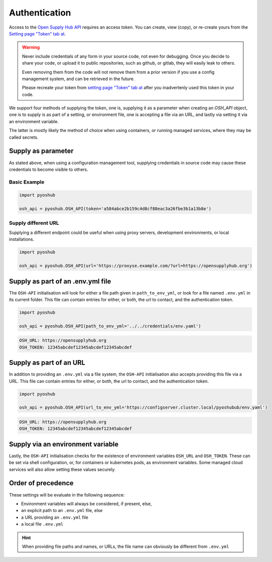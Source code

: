 Authentication
==============

Access to the `Open Supply Hub API <https://opensupplyhub.org>`_ requires an access token. You can 
create, view (copy), or re-create yours from the `Setting page "Token" tab at <https://openapparel.org/settings>`_.

.. warning::
    Never include credentials of any form in your source code, not even for debugging. Once
    you decide to share your code, or upload it to public repositories, such as github, 
    or gitlab, they will easily leak to others. 
    
    Even removing them from the code will not remove them from a prior version if you use
    a config management system, and can be retrieved in the future.

    Please recreate your token from `setting page "Token" tab at <https://openapparel.org/settings>`_ after
    you inadvertenly used this token in your code. 

We support four methods of supplying the token, one is, supplying it as a parameter when creating an `OSH_API` object,
one is to supply is as part of a setting, or environment file, one is accepting a file via an URL, 
and lastly via setting it via an environment variable.

The latter is mostly likely the method of choice when using containers, or running managed services, where they may be
called secrets.

Supply as parameter
-------------------

As stated above, when using a configuration management tool, supplying credentials in source code
may cause these credentials to become visible to others.

Basic Example
`````````````

.. code-block:: python
   
   import pyoshub

   osh_api = pyoshub.OSH_API(token='a584abce2b159c4d8cf88eac3a26fbe3b1a13b8e')
  
Supply different URL
````````````````````

Supplying a different endpoint could be useful when using proxy servers, development environments, or
local installations. 

.. code-block:: python
   
   import pyoshub

   osh_api = pyoshub.OSH_API(url='https://proxyse.example.com/?url=https://opensupplyhub.org')



Supply as part of an .env.yml file
----------------------------------

The ``OSH-API`` initialisation will look for either a file path given in ``path_to_env_yml``, or look for
a file named ``.env.yml`` in its current folder. This file can contain entries for either, or both,
the url to contact, and the authentication token.

.. code-block:: python
   
   import pyoshub

   osh_api = pyoshub.OSH_API(path_to_env_yml='../../credentials/env.yaml')


.. code-block:: yaml

    OSH_URL: https://opensupplyhub.org
    OSH_TOKEN: 12345abcdef12345abcdef12345abcdef


Supply as part of an URL
------------------------

In addition to providing an ``.env.yml`` via a file system, the ``OSH-API`` initialisation also
accepts providing this file via a URL. This file can contain entries for either, or both,
the url to contact, and the authentication token.

.. code-block:: python
   
   import pyoshub

   osh_api = pyoshub.OSH_API(url_to_env_yml='https://configserver.cluster.local/pyoshubub/env.yaml')


.. code-block:: yaml

    OSH_URL: https://opensupplyhub.org
    OSH_TOKEN: 12345abcdef12345abcdef12345abcdef


Supply via an environment variable
----------------------------------

Lastly, the ``OSH-API`` initialisation checks for the existence of environment variables
``OSH_URL`` and ``OSH_TOKEN``. These can be set via shell configuration, or, for
containers or kubernetes pods, as environment variables. Some managed cloud services
will also allow setting these values securely.

Order of precedence
-------------------

These settings will be evaluate in the following sequence:

- Environment variables will always be considered, if present, else,
- an explicit path to an ``.env.yml`` file, else
- a URL providing an ``.env.yml`` file
- a local file ``.env.yml`` 

.. hint::

   When providing file paths and names, or URLs, the file name can obviously be different from ``.env.yml`` 

